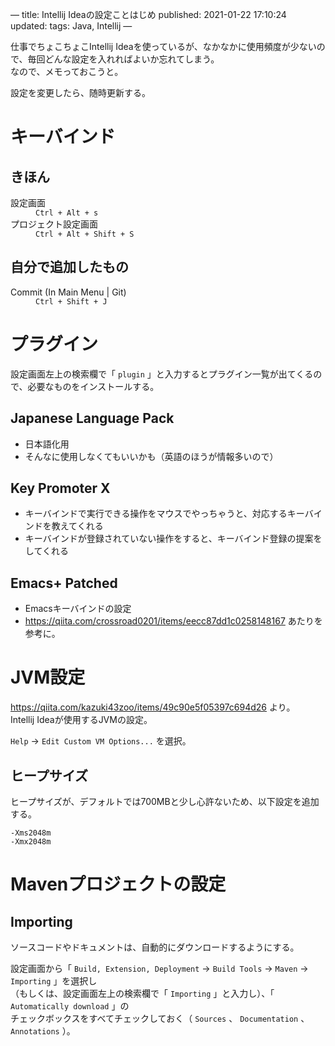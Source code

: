 ---
title: Intellij Ideaの設定ことはじめ
published: 2021-01-22 17:10:24
updated: 
tags: Java, Intellij
---
#+OPTIONS: ^:{}
#+OPTIONS: \n:t

仕事でちょこちょこIntellij Ideaを使っているが、なかなかに使用頻度が少ないので、毎回どんな設定を入れればよいか忘れてしまう。
なので、メモっておこうと。

設定を変更したら、随時更新する。

@@html:<!--more-->@@

* キーバインド

** きほん
  - 設定画面 ::  ~Ctrl + Alt + s~ 
  - プロジェクト設定画面 ::  ~Ctrl + Alt + Shift + S~

** 自分で追加したもの
   - Commit (In Main Menu | Git) ::  ~Ctrl + Shift + J~

* プラグイン

  設定画面左上の検索欄で「 ~plugin~ 」と入力するとプラグイン一覧が出てくるので、必要なものをインストールする。

** Japanese Language Pack
   - 日本語化用
   - そんなに使用しなくてもいいかも（英語のほうが情報多いので）

** Key Promoter X
   - キーバインドで実行できる操作をマウスでやっちゃうと、対応するキーバインドを教えてくれる
   - キーバインドが登録されていない操作をすると、キーバインド登録の提案をしてくれる

** Emacs+ Patched
   - Emacsキーバインドの設定
   - https://qiita.com/crossroad0201/items/eecc87dd1c0258148167 あたりを参考に。

* JVM設定

  https://qiita.com/kazuki43zoo/items/49c90e5f05397c694d26 より。
  Intellij Ideaが使用するJVMの設定。

  ~Help~ → ~Edit Custom VM Options...~ を選択。

** ヒープサイズ
   ヒープサイズが、デフォルトでは700MBと少し心許ないため、以下設定を追加する。

   #+BEGIN_SRC 
   -Xms2048m
   -Xmx2048m
   #+END_SRC

* Mavenプロジェクトの設定

** Importing
   ソースコードやドキュメントは、自動的にダウンロードするようにする。

   設定画面から「 ~Build, Extension, Deployment~ → ~Build Tools~ → ~Maven~ → ~Importing~ 」を選択し
   （もしくは、設定画面左上の検索欄で「 ~Importing~ 」と入力し）、「 ~Automatically download~ 」の
   チェックボックスをすべてチェックしておく（ ~Sources~ 、 ~Documentation~ 、 ~Annotations~ ）。
